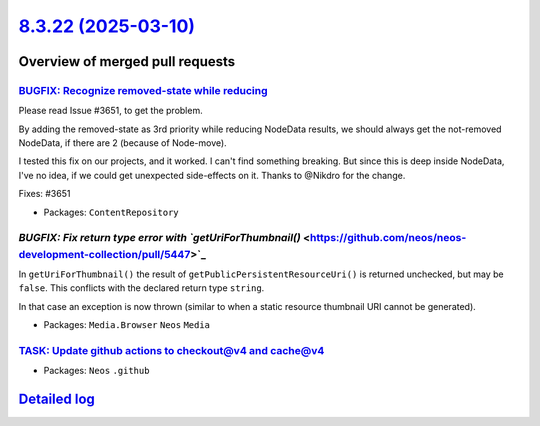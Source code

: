 `8.3.22 (2025-03-10) <https://github.com/neos/neos-development-collection/releases/tag/8.3.22>`_
================================================================================================

Overview of merged pull requests
~~~~~~~~~~~~~~~~~~~~~~~~~~~~~~~~

`BUGFIX: Recognize removed-state while reducing <https://github.com/neos/neos-development-collection/pull/5457>`_
-----------------------------------------------------------------------------------------------------------------

Please read Issue #3651, to get the problem. 

By adding the removed-state as 3rd priority while reducing NodeData results, we should always get the not-removed NodeData, if there are 2 (because of Node-move). 

I tested this fix on our projects, and it worked. I can't find something breaking. But since this is deep inside NodeData, I've no idea, if we could get unexpected side-effects on it. Thanks to @Nikdro for the change.

Fixes:  #3651

* Packages: ``ContentRepository``

`BUGFIX: Fix return type error with `getUriForThumbnail()` <https://github.com/neos/neos-development-collection/pull/5447>`_
----------------------------------------------------------------------------------------------------------------------------

In ``getUriForThumbnail()`` the result of ``getPublicPersistentResourceUri()`` is returned unchecked, but may be ``false``. This conflicts with the declared return type ``string``.

In that case an exception is now thrown (similar to when a static resource thumbnail URI cannot be generated).


* Packages: ``Media.Browser`` ``Neos`` ``Media``

`TASK: Update github actions to checkout@v4 and cache@v4 <https://github.com/neos/neos-development-collection/pull/5465>`_
--------------------------------------------------------------------------------------------------------------------------



* Packages: ``Neos`` ``.github``

`Detailed log <https://github.com/neos/neos-development-collection/compare/8.3.20...8.3.22>`_
~~~~~~~~~~~~~~~~~~~~~~~~~~~~~~~~~~~~~~~~~~~~~~~~~~~~~~~~~~~~~~~~~~~~~~~~~~~~~~~~~~~~~~~~~~~~~
